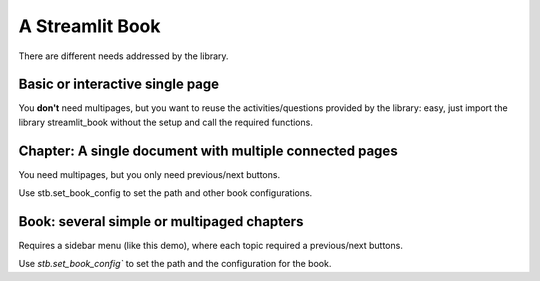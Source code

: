 A Streamlit Book
===============================================

There are different needs addressed by the library.

Basic or interactive single page
--------------------------------

You **don't** need multipages, but you want to reuse the activities/questions provided
by the library: easy, just import the library streamlit_book without the setup and call the required functions.


.. code-block::python
    import streamlit as st
    import streamlit_book as stb

    st.set_config()

    st.title("Please answer this question")
    if stb.single_choice("What is your favorite color?", ["Red", "Blue", "Green"], 0):
        st.write("You chose Red")
    else:
        st.write("You chose Blue or Green")

Chapter: A single document with multiple connected pages
---------------------------------------------------------

You need multipages, but you only need previous/next buttons.

Use stb.set_book_config to set the path and other book configurations.


.. code-block::python
    import streamlit as st
    import streamlit_book as stb

    st.set_config()

    stb.set_chapter_config(path="pages/")

Book: several simple or multipaged chapters
----------------------------------------------------

Requires a sidebar menu (like this demo), where each topic required a previous/next buttons.

Use `stb.set_book_config`` to set the path and the configuration for the book.


.. code-block::python
    import streamlit as st
    import streamlit_book as stb

    st.set_config()

    stb.set_book_config(


    )